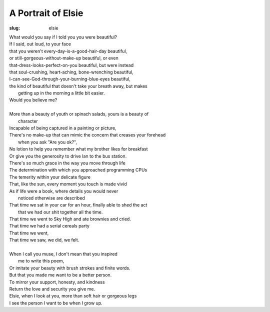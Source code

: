 A Portrait of Elsie
===================
:slug: elsie

| What would you say if I told you you were beautiful?
| If I said, out loud, to your face
| that you weren't every-day-is-a-good-hair-day beautiful,
| or still-gorgeous-without-make-up beautiful, or even
| that-dress-looks-perfect-on-you beautiful, but were instead
| that soul-crushing, heart-aching, bone-wrenching beautiful,
| I-can-see-God-through-your-burning-blue-eyes beautiful,
| the kind of beautiful that doesn't take your breath away, but makes
|       getting up in the morning a little bit easier.
| Would you believe me?
| 
| More than a beauty of youth or spinach salads, yours is a beauty of 
|       character
| Incapable of being captured in a painting or picture,
| There's no make-up that can mimic the concern that creases your forehead
|       when you ask "Are you ok?",
| No lotion to help you remember what my brother likes for breakfast
| Or give you the generosity to drive Ian to the bus station.
| There's so much grace in the way you move through life
| The determination with which you approached programming CPUs
| The temerity within your delicate figure
| That, like the sun, every moment you touch is made vivid
| As if life were a book, where details you would never 
|       noticed otherwise are described
| That time we sat in your car for an hour, finally able to shed the act
|       that we had our shit together all the time.
| That time we went to Sky High and ate brownies and cried.
| That time we had a serial cereals party
| That time we went, 
| That time we saw, we did, we felt. 
| 
| When I call you muse, I don't mean that you inspired
|       me to write this poem,
| Or imitate your beauty with brush strokes and finite words.
| But that you made me want to be a better person.
| To mirror your support, honesty, and kindness
| Return the love and security you give me.
| Elsie, when I look at you, more than soft hair or gorgeous legs
| I see the person I want to be when I grow up. 
